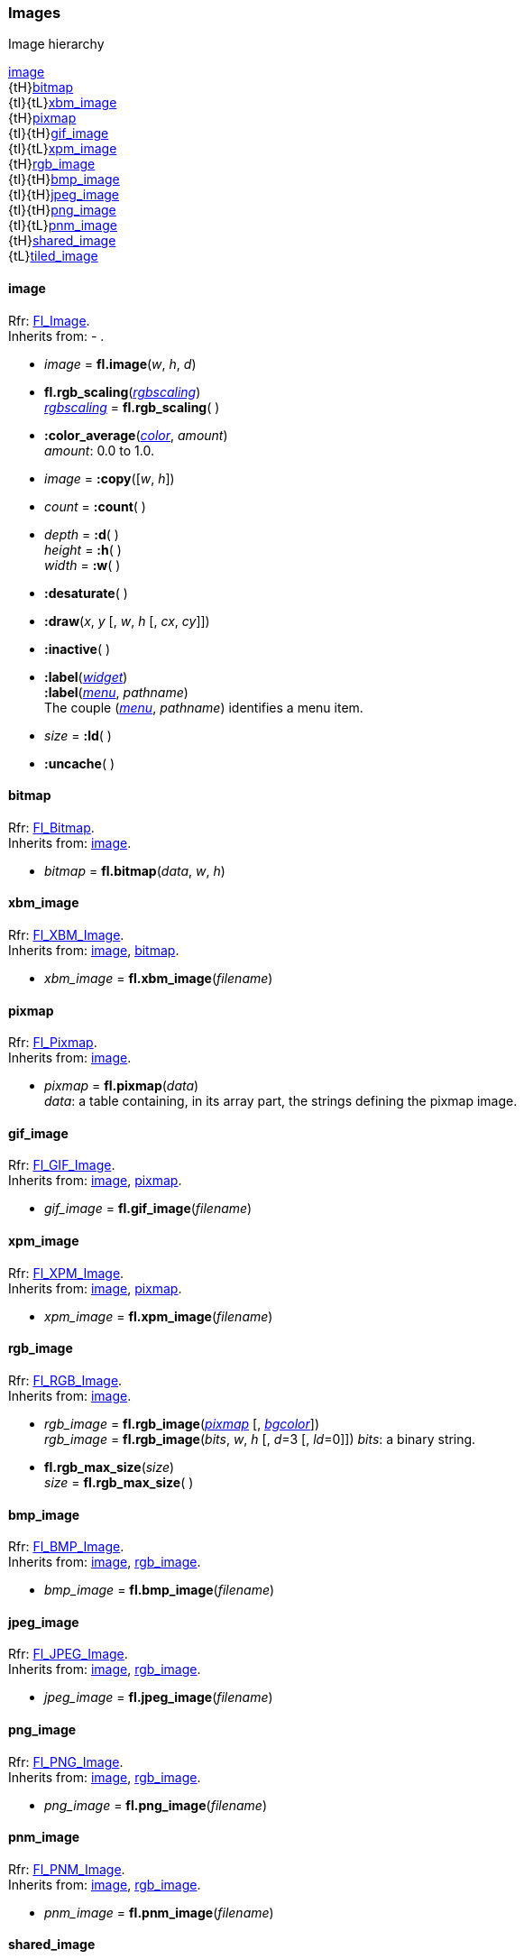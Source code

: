 [[images]]
=== Images

.Image hierarchy
****
[small]#<<image, image>> +
{tH}<<bitmap, bitmap>> +
{tI}{tL}<<xbm_image, xbm_image>> +
{tH}<<pixmap, pixmap>> +
{tI}{tH}<<gif_image, gif_image>> +
{tI}{tL}<<xpm_image, xpm_image>> +
{tH}<<rgb_image, rgb_image>> +
{tI}{tH}<<bmp_image, bmp_image>> +
{tI}{tH}<<jpeg_image, jpeg_image>> +
{tI}{tH}<<png_image, png_image>> +
{tI}{tL}<<pnm_image, pnm_image>> +
{tH}<<shared_image, shared_image>> +
{tL}<<tiled_image, tiled_image>>#
****

[[image]]
==== image
[small]#Rfr: link:++http://www.fltk.org/doc-1.3/classFl__Image.html++[Fl_Image]. +
Inherits from: - .#

* _image_ = *fl.image*(_w_, _h_, _d_)

* *fl.rgb_scaling*(<<rgbscaling, _rgbscaling_>>) +
<<rgbscaling, _rgbscaling_>> = *fl.rgb_scaling*( )

* *:color_average*(<<color, _color_>>, _amount_) +
[small]#_amount_: 0.0 to 1.0.#

* _image_ = *:copy*([_w_, _h_])

* _count_ = *:count*( )

* _depth_ = *:d*( ) +
_height_ = *:h*( ) +
_width_ = *:w*( )

* *:desaturate*( )

* *:draw*(_x_, _y_ [, _w_, _h_ [, _cx_, _cy_]])

* *:inactive*( )

* *:label*(<<widget, _widget_>>) +
*:label*(<<menu_, _menu_>>, _pathname_) +
[small]#The couple (<<menu_, _menu_>>, _pathname_) identifies a menu item.#

* _size_ = *:ld*( )

* *:uncache*( )




[[bitmap]]
==== bitmap
[small]#Rfr: link:++http://www.fltk.org/doc-1.3/classFl__Bitmap.html++[Fl_Bitmap]. +
Inherits from: <<image, image>>.#

* _bitmap_ = *fl.bitmap*(_data_, _w_, _h_)


[[xbm_image]]
==== xbm_image
[small]#Rfr: link:++http://www.fltk.org/doc-1.3/classFl__XBM__Image.html++[Fl_XBM_Image]. +
Inherits from: <<image, image>>, <<bitmap, bitmap>>.#

* _xbm_image_ = *fl.xbm_image*(_filename_)


[[pixmap]]
==== pixmap
[small]#Rfr: link:++http://www.fltk.org/doc-1.3/classFl__Pixmap.html++[Fl_Pixmap]. +
Inherits from: <<image, image>>.#

* _pixmap_  = *fl.pixmap*(_data_) +
[small]#_data_: a table containing, in its array part, the strings defining the pixmap image.#


[[gif_image]]
==== gif_image
[small]#Rfr: link:++http://www.fltk.org/doc-1.3/classFl__GIF__Image.html++[Fl_GIF_Image]. +
Inherits from: <<image, image>>, <<pixmap, pixmap>>.#

* _gif_image_ = *fl.gif_image*(_filename_)

[[xpm_image]]
==== xpm_image
[small]#Rfr: link:++http://www.fltk.org/doc-1.3/classFl__XPM__Image.html++[Fl_XPM_Image]. +
Inherits from: <<image, image>>, <<pixmap, pixmap>>.#

* _xpm_image_ = *fl.xpm_image*(_filename_)


[[rgb_image]]
==== rgb_image

[small]#Rfr: link:++http://www.fltk.org/doc-1.3/classFl__RGB__Image.html++[Fl_RGB_Image]. +
Inherits from: <<image, image>>.#

* _rgb_image_ = *fl.rgb_image*(<<pixmap, _pixmap_>> [, <<color, _bgcolor_>>]) +
_rgb_image_ = *fl.rgb_image*(_bits_, _w_, _h_ [, _d_=3 [, _ld_=0]])
[small]#_bits_: a binary string.#

* *fl.rgb_max_size*(_size_) +
_size_ = *fl.rgb_max_size*( )

[[bmp_image]]
==== bmp_image
[small]#Rfr: link:++http://www.fltk.org/doc-1.3/classFl__BMP__Image.html++[Fl_BMP_Image]. +
Inherits from: <<image, image>>, <<rgb_image, rgb_image>>.#

* _bmp_image_ = *fl.bmp_image*(_filename_)


[[jpeg_image]]
==== jpeg_image
[small]#Rfr: link:++http://www.fltk.org/doc-1.3/classFl__JPEG__Image.html++[Fl_JPEG_Image]. +
Inherits from: <<image, image>>, <<rgb_image, rgb_image>>.#

* _jpeg_image_ = *fl.jpeg_image*(_filename_)



[[png_image]]
==== png_image
[small]#Rfr: link:++http://www.fltk.org/doc-1.3/classFl__PNG__Image.html++[Fl_PNG_Image]. +
Inherits from: <<image, image>>, <<rgb_image, rgb_image>>.#

* _png_image_ = *fl.png_image*(_filename_)



[[pnm_image]]
==== pnm_image
[small]#Rfr: link:++http://www.fltk.org/doc-1.3/classFl__PNM__Image.html++[Fl_PNM_Image]. +
Inherits from: <<image, image>>, <<rgb_image, rgb_image>>.#

* _pnm_image_ = *fl.pnm_image*(_filename_)



[[shared_image]]
==== shared_image
[small]#Rfr: link:++http://www.fltk.org/doc-1.3/classFl__Shared__Image.html++[Fl_Shared_Image]. +
Inherits from: <<image, image>>.#

* _shared_image_ = *fl.shared_image_get*(_name_ [, _w_ [, _h_ ]]) +
_shared_image_ = *fl.shared_image_find*(_name_ [, _w_ [, _h_ ]])

* _shared_image_ = *:copy*([_w_, _h_])

* _name_ = *:name*( )

* _refcount_ = *:refcount*( )


NOTE: The *release*() method is not exposed. It is automatically called when the shared_image
object is garbage collected (to release a shared_image, just unreference it).

* *:reload*( )



[[tiled_image]]
==== tiled_image
[small]#Rfr: link:++http://www.fltk.org/doc-1.3/classFl__Tiled__Image.html++[Fl_Tiled_Image]. +
Inherits from: <<image, image>>.#

* _tiled_image_ = *fl.tiled_image*(_image_ [, _w_ , _h_])

* _image_ = *:image*( )


<<<
